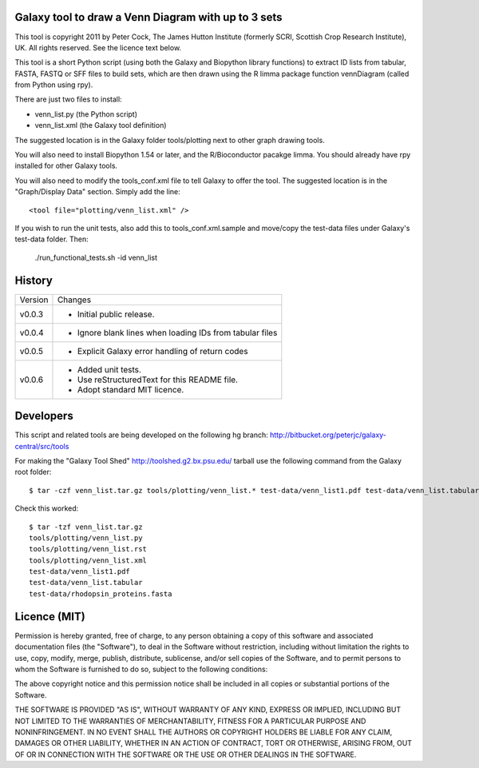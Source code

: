 Galaxy tool to draw a Venn Diagram with up to 3 sets
====================================================

This tool is copyright 2011 by Peter Cock, The James Hutton Institute
(formerly SCRI, Scottish Crop Research Institute), UK. All rights reserved.
See the licence text below.

This tool is a short Python script (using both the Galaxy and Biopython library
functions) to extract ID lists from tabular, FASTA, FASTQ or SFF files to build
sets, which are then drawn using the R limma package function vennDiagram
(called from Python using rpy).

There are just two files to install:

* venn_list.py (the Python script)
* venn_list.xml (the Galaxy tool definition)

The suggested location is in the Galaxy folder tools/plotting next to other
graph drawing tools.

You will also need to install Biopython 1.54 or later, and the R/Bioconductor
pacakge limma. You should already have rpy installed for other Galaxy tools.

You will also need to modify the tools_conf.xml file to tell Galaxy to offer the
tool. The suggested location is in the "Graph/Display Data" section. Simply add
the line::

  <tool file="plotting/venn_list.xml" />

If you wish to run the unit tests, also add this to tools_conf.xml.sample and
move/copy the test-data files under Galaxy's test-data folder. Then:

    ./run_functional_tests.sh -id venn_list


History
=======

======= ======================================================================
Version Changes
------- ----------------------------------------------------------------------
v0.0.3  - Initial public release.
v0.0.4  - Ignore blank lines when loading IDs from tabular files
v0.0.5  - Explicit Galaxy error handling of return codes
v0.0.6  - Added unit tests.
        - Use reStructuredText for this README file.
        - Adopt standard MIT licence.
======= ======================================================================


Developers
==========

This script and related tools are being developed on the following hg branch:
http://bitbucket.org/peterjc/galaxy-central/src/tools

For making the "Galaxy Tool Shed" http://toolshed.g2.bx.psu.edu/ tarball use
the following command from the Galaxy root folder::

    $ tar -czf venn_list.tar.gz tools/plotting/venn_list.* test-data/venn_list1.pdf test-data/venn_list.tabular test-data/rhodopsin_proteins.fasta

Check this worked::

    $ tar -tzf venn_list.tar.gz
    tools/plotting/venn_list.py
    tools/plotting/venn_list.rst
    tools/plotting/venn_list.xml
    test-data/venn_list1.pdf
    test-data/venn_list.tabular
    test-data/rhodopsin_proteins.fasta


Licence (MIT)
=============

Permission is hereby granted, free of charge, to any person obtaining a copy
of this software and associated documentation files (the "Software"), to deal
in the Software without restriction, including without limitation the rights
to use, copy, modify, merge, publish, distribute, sublicense, and/or sell
copies of the Software, and to permit persons to whom the Software is
furnished to do so, subject to the following conditions:

The above copyright notice and this permission notice shall be included in
all copies or substantial portions of the Software.

THE SOFTWARE IS PROVIDED "AS IS", WITHOUT WARRANTY OF ANY KIND, EXPRESS OR
IMPLIED, INCLUDING BUT NOT LIMITED TO THE WARRANTIES OF MERCHANTABILITY,
FITNESS FOR A PARTICULAR PURPOSE AND NONINFRINGEMENT. IN NO EVENT SHALL THE
AUTHORS OR COPYRIGHT HOLDERS BE LIABLE FOR ANY CLAIM, DAMAGES OR OTHER
LIABILITY, WHETHER IN AN ACTION OF CONTRACT, TORT OR OTHERWISE, ARISING FROM,
OUT OF OR IN CONNECTION WITH THE SOFTWARE OR THE USE OR OTHER DEALINGS IN
THE SOFTWARE.
